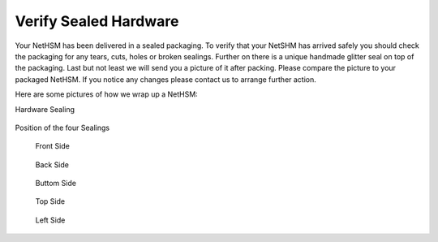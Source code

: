 Verify Sealed Hardware
======================

Your NetHSM has been delivered in a sealed packaging. To verify that your NetSHM has arrived safely you should check the packaging for any tears, cuts, holes or broken sealings. Further on there is a unique handmade glitter seal on top of the packaging. Last but not least we will send you a picture of it after packing. Please compare the picture to your packaged NetHSM. If you notice any changes please contact us to arrange further action.  

Here are some pictures of how we wrap up a NetHSM:

Hardware Sealing

.. figure:: ./images/sealing.jpg
 :scale: 20
 :alt: seal
 
Position of the four Sealings

.. figure:: ./images/sealing-position.png
 :scale: 100
 :alt: position
 
 Front Side

 .. figure:: ./images/front-side.jpg
  :scale: 20
  :alt: front side
 
 Back Side

 .. figure:: ./images/back-side.jpg
  :alt: back side
  :scale: 20
 
 Buttom Side

 .. figure:: ./images/buttom-side.jpg
  :alt: buttom side
  :scale: 20
 
 Top Side
 
 .. figure:: ./images/top-side.jpg
  :alt: top side
  :scale: 20
 
 Left Side
 
 .. figure:: ./images/left-side.jpg
  :alt: left side
  :scale: 20
 
 